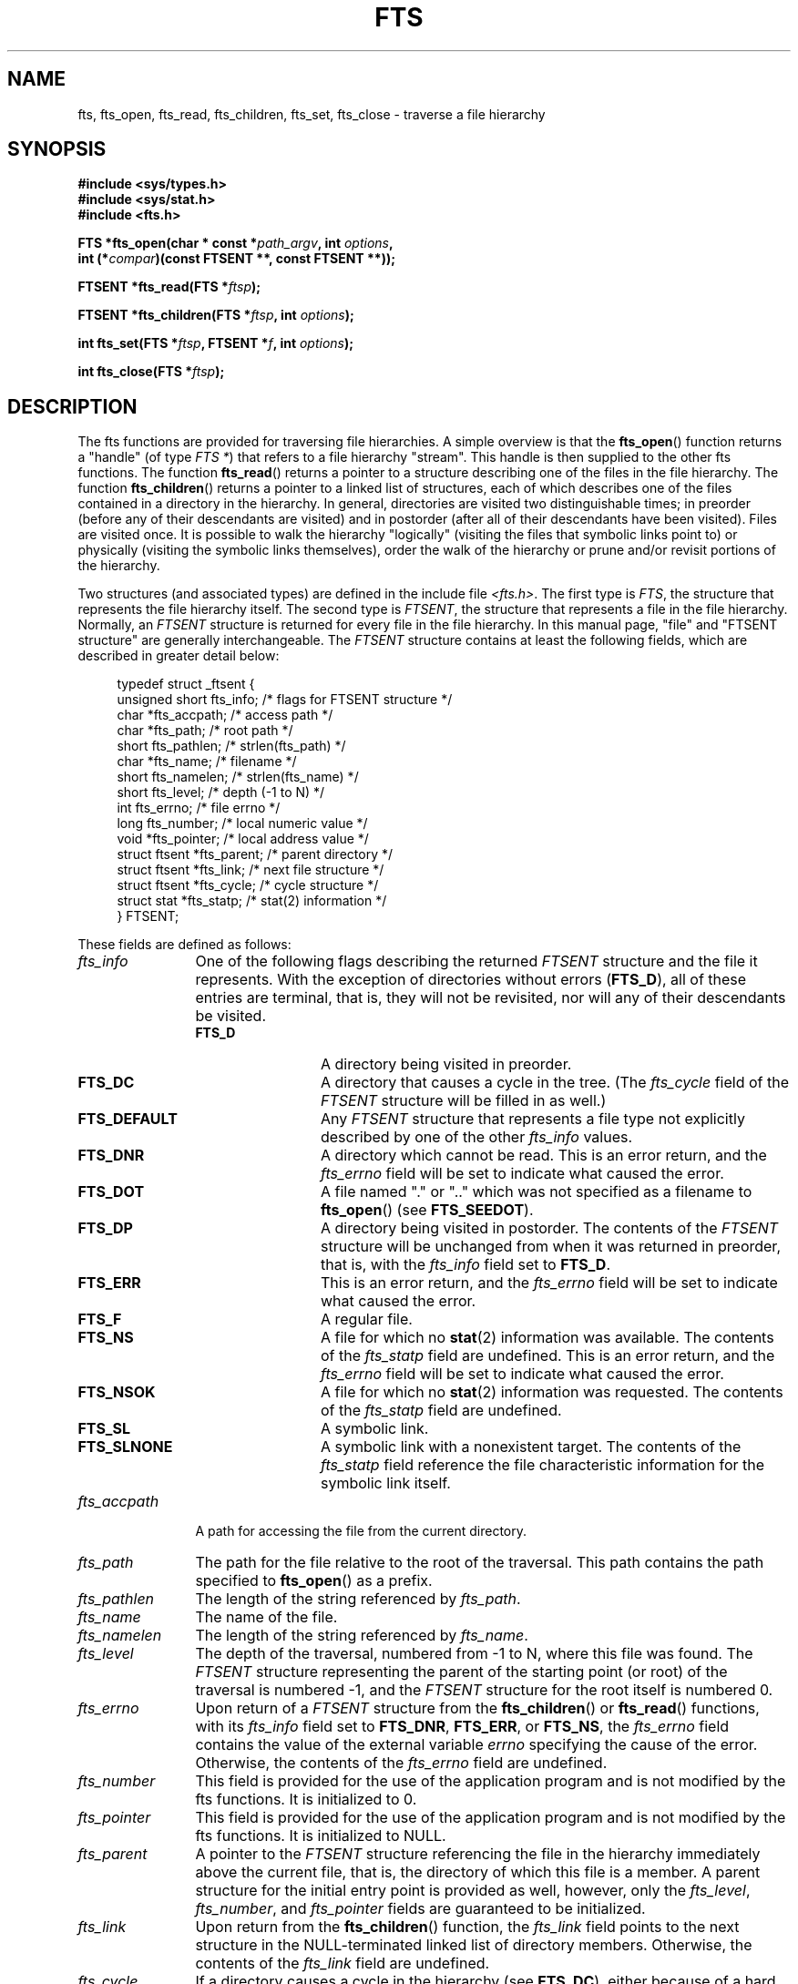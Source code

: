 .\"	$NetBSD: fts.3,v 1.13.2.1 1997/11/14 02:09:32 mrg Exp $
.\"
.\" Copyright (c) 1989, 1991, 1993, 1994
.\"	The Regents of the University of California.  All rights reserved.
.\"
.\" %%%LICENSE_START(BSD_4_CLAUSE_UCB)
.\" Redistribution and use in source and binary forms, with or without
.\" modification, are permitted provided that the following conditions
.\" are met:
.\" 1. Redistributions of source code must retain the above copyright
.\"    notice, this list of conditions and the following disclaimer.
.\" 2. Redistributions in binary form must reproduce the above copyright
.\"    notice, this list of conditions and the following disclaimer in the
.\"    documentation and/or other materials provided with the distribution.
.\" 3. All advertising materials mentioning features or use of this software
.\"    must display the following acknowledgement:
.\"	This product includes software developed by the University of
.\"	California, Berkeley and its contributors.
.\" 4. Neither the name of the University nor the names of its contributors
.\"    may be used to endorse or promote products derived from this software
.\"    without specific prior written permission.
.\"
.\" THIS SOFTWARE IS PROVIDED BY THE REGENTS AND CONTRIBUTORS ``AS IS'' AND
.\" ANY EXPRESS OR IMPLIED WARRANTIES, INCLUDING, BUT NOT LIMITED TO, THE
.\" IMPLIED WARRANTIES OF MERCHANTABILITY AND FITNESS FOR A PARTICULAR PURPOSE
.\" ARE DISCLAIMED.  IN NO EVENT SHALL THE REGENTS OR CONTRIBUTORS BE LIABLE
.\" FOR ANY DIRECT, INDIRECT, INCIDENTAL, SPECIAL, EXEMPLARY, OR CONSEQUENTIAL
.\" DAMAGES (INCLUDING, BUT NOT LIMITED TO, PROCUREMENT OF SUBSTITUTE GOODS
.\" OR SERVICES; LOSS OF USE, DATA, OR PROFITS; OR BUSINESS INTERRUPTION)
.\" HOWEVER CAUSED AND ON ANY THEORY OF LIABILITY, WHETHER IN CONTRACT, STRICT
.\" LIABILITY, OR TORT (INCLUDING NEGLIGENCE OR OTHERWISE) ARISING IN ANY WAY
.\" OUT OF THE USE OF THIS SOFTWARE, EVEN IF ADVISED OF THE POSSIBILITY OF
.\" SUCH DAMAGE.
.\" %%%LICENSE_END
.\"
.\"     @(#)fts.3	8.5 (Berkeley) 4/16/94
.\"
.\" 2007-12-08, mtk, Converted from mdoc to man macros
.\"
.TH FTS 3 2016-03-15 "Linux" "Linux Programmer's Manual"
.SH NAME
fts, fts_open, fts_read, fts_children, fts_set, fts_close \- \
traverse a file hierarchy
.SH SYNOPSIS
.nf
.B #include <sys/types.h>
.B #include <sys/stat.h>
.B #include <fts.h>
.sp
.BI "FTS *fts_open(char * const *" path_argv ", int " options ", "
.BI "              int (*" compar ")(const FTSENT **, const FTSENT **));"
.sp
.BI "FTSENT *fts_read(FTS *" ftsp );
.sp
.BI "FTSENT *fts_children(FTS *" ftsp ", int " options );
.sp
.BI "int fts_set(FTS *" ftsp ", FTSENT *" f ", int " options );
.sp
.BI "int fts_close(FTS *" ftsp );
.fi
.SH DESCRIPTION
The
fts functions are provided for traversing
file hierarchies.
A simple overview is that the
.BR fts_open ()
function returns a "handle" (of type
.IR "FTS\ *" )
that refers to a file hierarchy "stream".
This handle is then supplied to the other
fts functions.
The function
.BR fts_read ()
returns a pointer to a structure describing one of the files in the file
hierarchy.
The function
.BR fts_children ()
returns a pointer to a linked list of structures, each of which describes
one of the files contained in a directory in the hierarchy.
In general, directories are visited two distinguishable times; in preorder
(before any of their descendants are visited) and in postorder (after all
of their descendants have been visited).
Files are visited once.
It is possible to walk the hierarchy "logically" (visiting the files that
symbolic links point to)
or physically (visiting the symbolic links themselves),
order the walk of the hierarchy or
prune and/or revisit portions of the hierarchy.
.PP
Two structures (and associated types) are defined in the include file
.IR <fts.h> .
The first type is
.IR FTS ,
the structure that represents the file hierarchy itself.
The second type is
.IR FTSENT ,
the structure that represents a file in the file
hierarchy.
Normally, an
.I FTSENT
structure is returned for every file in the file
hierarchy.
In this manual page, "file" and
"FTSENT structure"
are generally interchangeable.
The
.I FTSENT
structure contains at least the following fields, which are
described in greater detail below:
.in +4n
.nf

typedef struct _ftsent {
    unsigned short fts_info;     /* flags for FTSENT structure */
    char          *fts_accpath;  /* access path */
    char          *fts_path;     /* root path */
    short          fts_pathlen;  /* strlen(fts_path) */
    char          *fts_name;     /* filename */
    short          fts_namelen;  /* strlen(fts_name) */
    short          fts_level;    /* depth (\-1 to N) */
    int            fts_errno;    /* file errno */
    long           fts_number;   /* local numeric value */
    void          *fts_pointer;  /* local address value */
    struct ftsent *fts_parent;   /* parent directory */
    struct ftsent *fts_link;     /* next file structure */
    struct ftsent *fts_cycle;    /* cycle structure */
    struct stat   *fts_statp;    /* stat(2) information */
} FTSENT;
.fi
.in
.PP
These fields are defined as follows:
.\" .Bl -tag -width "fts_namelen"
.TP 12
.IR fts_info
One of the following flags describing the returned
.I FTSENT
structure and
the file it represents.
With the exception of directories without errors
.RB ( FTS_D ),
all of these
entries are terminal, that is, they will not be revisited, nor will any
of their descendants be visited.
.\" .Bl  -tag -width FTS_DEFAULT
.RS 12
.TP 12
.BR FTS_D
A directory being visited in preorder.
.TP
.BR FTS_DC
A directory that causes a cycle in the tree.
(The
.I fts_cycle
field of the
.I FTSENT
structure will be filled in as well.)
.TP
.BR FTS_DEFAULT
Any
.I FTSENT
structure that represents a file type not explicitly described
by one of the other
.I fts_info
values.
.TP
.BR FTS_DNR
A directory which cannot be read.
This is an error return, and the
.I fts_errno
field will be set to indicate what caused the error.
.TP
.BR FTS_DOT
A file named
"."
or
".."
which was not specified as a filename to
.BR fts_open ()
(see
.BR FTS_SEEDOT ).
.TP
.BR FTS_DP
A directory being visited in postorder.
The contents of the
.I FTSENT
structure will be unchanged from when
it was returned in preorder, that is, with the
.I fts_info
field set to
.BR FTS_D .
.TP
.BR FTS_ERR
This is an error return, and the
.I fts_errno
field will be set to indicate what caused the error.
.TP
.BR FTS_F
A regular file.
.TP
.BR FTS_NS
A file for which no
.BR stat (2)
information was available.
The contents of the
.I fts_statp
field are undefined.
This is an error return, and the
.I fts_errno
field will be set to indicate what caused the error.
.TP
.BR FTS_NSOK
A file for which no
.BR stat (2)
information was requested.
The contents of the
.I fts_statp
field are undefined.
.TP
.BR FTS_SL
A symbolic link.
.TP
.BR FTS_SLNONE
A symbolic link with a nonexistent target.
The contents of the
.I fts_statp
field reference the file characteristic information for the symbolic link
itself.
.\" .El
.RE
.TP
.IR fts_accpath
A path for accessing the file from the current directory.
.TP
.IR fts_path
The path for the file relative to the root of the traversal.
This path contains the path specified to
.BR fts_open ()
as a prefix.
.TP
.IR fts_pathlen
The length of the string referenced by
.IR fts_path .
.TP
.IR fts_name
The name of the file.
.TP
.IR fts_namelen
The length of the string referenced by
.IR fts_name .
.TP
.IR fts_level
The depth of the traversal, numbered from \-1 to N, where this file
was found.
The
.I FTSENT
structure representing the parent of the starting point (or root)
of the traversal is numbered \-1, and the
.I FTSENT
structure for the root
itself is numbered 0.
.TP
.IR fts_errno
Upon return of a
.I FTSENT
structure from the
.BR fts_children ()
or
.BR fts_read ()
functions, with its
.I fts_info
field set to
.BR FTS_DNR ,
.BR FTS_ERR ,
or
.BR FTS_NS ,
the
.I fts_errno
field contains the value of the external variable
.I errno
specifying the cause of the error.
Otherwise, the contents of the
.I fts_errno
field are undefined.
.TP
.IR fts_number
This field is provided for the use of the application program and is
not modified by the
fts functions.
It is initialized to 0.
.TP
.IR fts_pointer
This field is provided for the use of the application program and is
not modified by the
fts functions.
It is initialized to
NULL.
.TP
.IR fts_parent
A pointer to the
.I FTSENT
structure referencing the file in the hierarchy
immediately above the current file, that is, the directory of which this
file is a member.
A parent structure for the initial entry point is provided as well,
however, only the
.IR fts_level ,
.IR fts_number ,
and
.I fts_pointer
fields are guaranteed to be initialized.
.TP
.IR fts_link
Upon return from the
.BR fts_children ()
function, the
.I fts_link
field points to the next structure in the NULL-terminated linked list of
directory members.
Otherwise, the contents of the
.I fts_link
field are undefined.
.TP
.IR fts_cycle
If a directory causes a cycle in the hierarchy (see
.BR FTS_DC ),
either because
of a hard link between two directories, or a symbolic link pointing to a
directory, the
.I fts_cycle
field of the structure will point to the
.I FTSENT
structure in the hierarchy that references the same file as the current
.I FTSENT
structure.
Otherwise, the contents of the
.I fts_cycle
field are undefined.
.TP
.IR fts_statp
A pointer to
.BR stat (2)
information for the file.
.\" .El
.PP
A single buffer is used for all of the paths of all of the files in the
file hierarchy.
Therefore, the
.I fts_path
and
.I fts_accpath
fields are guaranteed to be
null-terminated
.I only
for the file most recently returned by
.BR fts_read ().
To use these fields to reference any files represented by other
.I FTSENT
structures will require that the path buffer be modified using the
information contained in that
.I FTSENT
structure's
.I fts_pathlen
field.
Any such modifications should be undone before further calls to
.BR fts_read ()
are attempted.
The
.I fts_name
field is always
null-terminated.
.SS fts_open()
The
.BR fts_open ()
function takes a pointer to an array of character pointers naming one
or more paths which make up a logical file hierarchy to be traversed.
The array must be terminated by a
null pointer.
.PP
There are
a number of options, at least one of which (either
.BR FTS_LOGICAL
or
.BR FTS_PHYSICAL )
must be specified.
The options are selected by ORing
the following values:
.\" .Bl -tag -width "FTS_PHYSICAL"
.TP 14
.BR FTS_COMFOLLOW
This option causes any symbolic link specified as a root path to be
followed immediately whether or not
.BR FTS_LOGICAL
is also specified.
.TP
.BR FTS_LOGICAL
This option causes the
fts routines to return
.I FTSENT
structures for the targets of symbolic links
instead of the symbolic links themselves.
If this option is set, the only symbolic links for which
.I FTSENT
structures
are returned to the application are those referencing nonexistent files.
Either
.BR FTS_LOGICAL
or
.BR FTS_PHYSICAL
.I must
be provided to the
.BR fts_open ()
function.
.TP
.BR FTS_NOCHDIR
As a performance optimization, the
fts functions change directories as they walk the file hierarchy.
This has the side-effect that an application cannot rely on being
in any particular directory during the traversal.
The
.BR FTS_NOCHDIR
option turns off this optimization, and the
fts functions will not change the current directory.
Note that applications should not themselves change their current directory
and try to access files unless
.BR FTS_NOCHDIR
is specified and absolute
pathnames were provided as arguments to
.BR fts_open ().
.TP
.BR FTS_NOSTAT
By default, returned
.I FTSENT
structures reference file characteristic information (the
.I statp
field) for each file visited.
This option relaxes that requirement as a performance optimization,
allowing the
fts functions to set the
.I fts_info
field to
.BR FTS_NSOK
and leave the contents of the
.I statp
field undefined.
.TP
.BR FTS_PHYSICAL
This option causes the
fts routines to return
.I FTSENT
structures for symbolic links themselves instead
of the target files they point to.
If this option is set,
.I FTSENT
structures for all symbolic links in the
hierarchy are returned to the application.
Either
.BR FTS_LOGICAL
or
.BR FTS_PHYSICAL
.I must
be provided to the
.BR fts_open ()
function.
.TP
.BR FTS_SEEDOT
By default, unless they are specified as path arguments to
.BR fts_open (),
any files named
"."
or
".."
encountered in the file hierarchy are ignored.
This option causes the
fts routines to return
.I FTSENT
structures for them.
.TP
.BR FTS_XDEV
This option prevents
fts from descending into directories that have a different device number
than the file from which the descent began.
.\" .El
.PP
The argument
.BR compar ()
specifies a user-defined function which may be used to order the traversal
of the hierarchy.
It
takes two pointers to pointers to
.I FTSENT
structures as arguments and
should return a negative value, zero, or a positive value to indicate
if the file referenced by its first argument comes before, in any order
with respect to, or after, the file referenced by its second argument.
The
.IR fts_accpath ,
.IR fts_path ,
and
.I fts_pathlen
fields of the
.I FTSENT
structures may
.I never
be used in this comparison.
If the
.I fts_info
field is set to
.BR FTS_NS
or
.BR FTS_NSOK ,
the
.I fts_statp
field may not either.
If the
.BR compar ()
argument is
NULL,
the directory traversal order is in the order listed in
.I path_argv
for the root paths, and in the order listed in the directory for
everything else.
.SS fts_read()
The
.BR fts_read ()
function returns a pointer to an
.I FTSENT
structure describing a file in
the hierarchy.
Directories (that are readable and do not cause cycles) are visited at
least twice, once in preorder and once in postorder.
All other files are visited at least once.
(Hard links between directories that do not cause cycles or symbolic
links to symbolic links may cause files to be visited more than once,
or directories more than twice.)
.PP
If all the members of the hierarchy have been returned,
.BR fts_read ()
returns
NULL
and sets the external variable
.I errno
to 0.
If an error unrelated to a file in the hierarchy occurs,
.BR fts_read ()
returns
NULL
and sets
.I errno
appropriately.
If an error related to a returned file occurs, a pointer to an
.I FTSENT
structure is returned, and
.I errno
may or may not have been set (see
.IR fts_info ).
.PP
The
.I FTSENT
structures returned by
.BR fts_read ()
may be overwritten after a call to
.BR fts_close ()
on the same file hierarchy stream, or, after a call to
.BR fts_read ()
on the same file hierarchy stream unless they represent a file of type
directory, in which case they will not be overwritten until after a call to
.BR fts_read ()
after the
.I FTSENT
structure has been returned by the function
.BR fts_read ()
in postorder.
.SS fts_children()
The
.BR fts_children ()
function returns a pointer to an
.I FTSENT
structure describing the first entry in a NULL-terminated linked list of
the files in the directory represented by the
.I FTSENT
structure most recently returned by
.BR fts_read ().
The list is linked through the
.I fts_link
field of the
.I FTSENT
structure, and is ordered by the user-specified comparison function, if any.
Repeated calls to
.BR fts_children ()
will re-create this linked list.
.PP
As a special case, if
.BR fts_read ()
has not yet been called for a hierarchy,
.BR fts_children ()
will return a pointer to the files in the logical directory specified to
.BR fts_open (),
that is, the arguments specified to
.BR fts_open ().
Otherwise, if the
.I FTSENT
structure most recently returned by
.BR fts_read ()
is not a directory being visited in preorder,
or the directory does not contain any files,
.BR fts_children ()
returns
NULL
and sets
.I errno
to zero.
If an error occurs,
.BR fts_children ()
returns
NULL
and sets
.I errno
appropriately.
.PP
The
.I FTSENT
structures returned by
.BR fts_children ()
may be overwritten after a call to
.BR fts_children (),
.BR fts_close (),
or
.BR fts_read ()
on the same file hierarchy stream.
.PP
.I Option
may be set to the following value:
.\" .Bl -tag -width FTS_NAMEONLY
.TP 13
.BR FTS_NAMEONLY
Only the names of the files are needed.
The contents of all the fields in the returned linked list of structures
are undefined with the exception of the
.I fts_name
and
.I fts_namelen
fields.
.\" .El
.SS fts_set()
The function
.BR fts_set ()
allows the user application to determine further processing for the
file
.I f
of the stream
.IR ftsp .
The
.BR fts_set ()
function
returns 0 on success, and \-1 if an error occurs.
.I Option
must be set to one of the following values:
.\" .Bl -tag -width FTS_PHYSICAL
.TP 13
.BR FTS_AGAIN
Revisit the file; any file type may be revisited.
The next call to
.BR fts_read ()
will return the referenced file.
The
.I fts_stat
and
.I fts_info
fields of the structure will be reinitialized at that time,
but no other fields will have been changed.
This option is meaningful only for the most recently returned
file from
.BR fts_read ().
Normal use is for postorder directory visits, where it causes the
directory to be revisited (in both preorder and postorder) as well as all
of its descendants.
.TP
.BR FTS_FOLLOW
The referenced file must be a symbolic link.
If the referenced file is the one most recently returned by
.BR fts_read (),
the next call to
.BR fts_read ()
returns the file with the
.I fts_info
and
.I fts_statp
fields reinitialized to reflect the target of the symbolic link instead
of the symbolic link itself.
If the file is one of those most recently returned by
.BR fts_children (),
the
.I fts_info
and
.I fts_statp
fields of the structure, when returned by
.BR fts_read (),
will reflect the target of the symbolic link instead of the symbolic link
itself.
In either case, if the target of the symbolic link does not exist, the
fields of the returned structure will be unchanged and the
.I fts_info
field will be set to
.BR FTS_SLNONE .
.IP
If the target of the link is a directory, the preorder return, followed
by the return of all of its descendants, followed by a postorder return,
is done.
.TP
.BR FTS_SKIP
No descendants of this file are visited.
The file may be one of those most recently returned by either
.BR fts_children ()
or
.BR fts_read ().
.\" .El
.SS fts_close()
The
.BR fts_close ()
function closes a file hierarchy stream
.I ftsp
and restores the current directory to the directory from which
.BR fts_open ()
was called to open
.IR ftsp .
The
.BR fts_close ()
function
returns 0 on success, and \-1 if an error occurs.
.SH ERRORS
The function
.BR fts_open ()
may fail and set
.I errno
for any of the errors specified for
.BR open (2)
and
.BR malloc (3).
.PP
The function
.BR fts_close ()
may fail and set
.I errno
for any of the errors specified for
.BR chdir (2)
and
.BR close (2).
.PP
The functions
.BR fts_read ()
and
.BR fts_children ()
may fail and set
.I errno
for any of the errors specified for
.BR chdir (2),
.BR malloc (3),
.BR opendir (3),
.BR readdir (3),
and
.BR stat (2).
.PP
In addition,
.BR fts_children (),
.BR fts_open (),
and
.BR fts_set ()
may fail and set
.I errno
as follows:
.TP
.B EINVAL
The options were invalid.
.SH VERSIONS
These functions are available in Linux since glibc2.
.SH ATTRIBUTES
For an explanation of the terms used in this section, see
.BR attributes (7).
.TS
allbox;
lbw34 lb lb
l l l.
Interface	Attribute	Value
T{
.BR fts_open (),
.BR fts_set (),
.BR fts_close ()
T}	Thread safety	MT-Safe
T{
.BR fts_read (),
.BR fts_children ()
T}	Thread safety	MT-Unsafe
.TE

.SH CONFORMING TO
4.4BSD.
.SH BUGS
In versions of glibc before 2.23,
.\" Fixed by commit 8b7b7f75d91f7bac323dd6a370aeb3e9c5c4a7d5
.\" https://sourceware.org/bugzilla/show_bug.cgi?id=15838
.\" https://sourceware.org/bugzilla/show_bug.cgi?id=11460
all of the APIs described in this man page are not safe when compiling
a program using the LFS APIs (e.g., when compiling with
.IR -D_FILE_OFFSET_BITS=64 ).
.\"
.\" The following statement is years old, and seems no closer to
.\" being true -- mtk
.\" The
.\" .I fts
.\" utility is expected to be included in a future
.\" POSIX.1
.\" revision.
.SH SEE ALSO
.BR find (1),
.BR chdir (2),
.BR stat (2),
.BR ftw (3),
.BR qsort (3)
